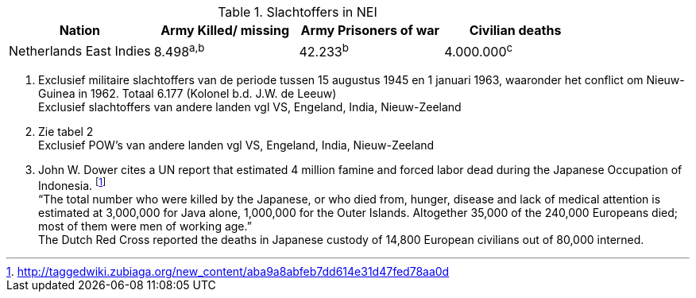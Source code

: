 //= Slachtoffers in NEI
//victims_nei

.Slachtoffers in NEI
[cols="~,~,~,~,%autowidth]
|===
|Nation 	|Army Killed/ missing 	|Army Prisoners of war 	|Civilian deaths

|Netherlands East Indies |8.498^a,^^b^ |42.233^b^ |4.000.000^c^
|===

a. Exclusief militaire slachtoffers van de periode tussen 15 augustus 1945 en 1 januari 1963, waaronder het conflict om Nieuw-Guinea in 1962. Totaal 6.177 (Kolonel b.d. J.W. de Leeuw) +
Exclusief slachtoffers van andere landen vgl VS, Engeland, India, Nieuw-Zeeland
b. Zie tabel 2 +
Exclusief POW's van andere landen vgl VS, Engeland, India, Nieuw-Zeeland
c. John W. Dower cites a UN report that estimated 4 million famine and forced labor dead during the Japanese Occupation of Indonesia. footnote:[http://taggedwiki.zubiaga.org/new_content/aba9a8abfeb7dd614e31d47fed78aa0d] +
“The total number who were killed by the Japanese, or who died from, hunger, disease and lack of medical attention is estimated at 3,000,000 for Java alone, 1,000,000 for the Outer Islands. Altogether [underline]#35,000 of the 240,000 Europeans# died; most of them were men of working age.” +
The Dutch Red Cross reported the deaths in Japanese custody of [underline]#14,800 European civilians# out of 80,000 interned.